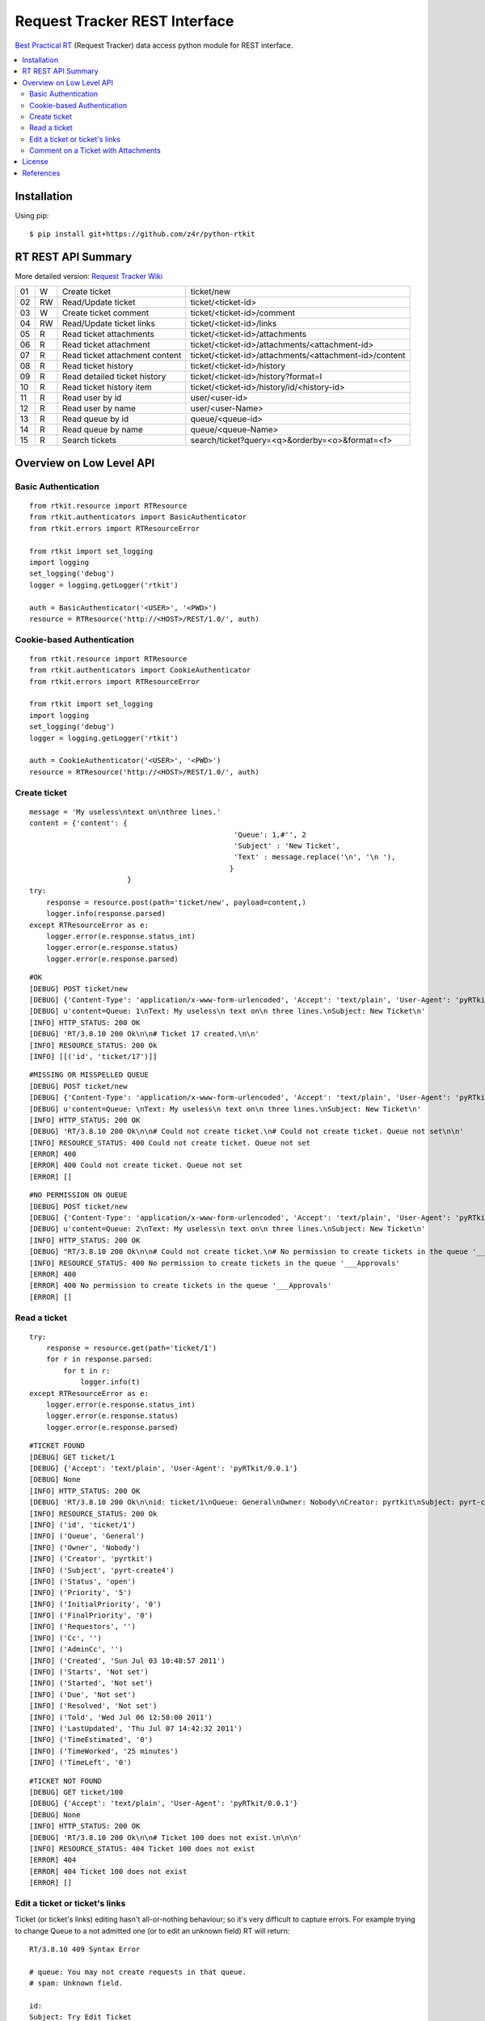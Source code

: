 ==============================
Request Tracker REST Interface
==============================

`Best Practical RT`_ (Request Tracker) data access python module for REST interface.

.. contents::
    :local:

.. _installation:

Installation
============
Using pip::

    $ pip install git+https://github.com/z4r/python-rtkit

.. _summary:

RT REST API Summary
===================
More detailed version: `Request Tracker Wiki`_

+----+----+--------------------------------+--------------------------------------------------------+
| 01 |  W | Create ticket                  | ticket/new                                             |
+----+----+--------------------------------+--------------------------------------------------------+
| 02 | RW | Read/Update ticket             | ticket/<ticket-id>                                     |
+----+----+--------------------------------+--------------------------------------------------------+
| 03 |  W | Create ticket comment          | ticket/<ticket-id>/comment                             |
+----+----+--------------------------------+--------------------------------------------------------+
| 04 | RW | Read/Update ticket links       | ticket/<ticket-id>/links                               |
+----+----+--------------------------------+--------------------------------------------------------+
| 05 | R  | Read ticket attachments        | ticket/<ticket-id>/attachments                         |
+----+----+--------------------------------+--------------------------------------------------------+
| 06 | R  | Read ticket attachment         | ticket/<ticket-id>/attachments/<attachment-id>         |
+----+----+--------------------------------+--------------------------------------------------------+
| 07 | R  | Read ticket attachment content | ticket/<ticket-id>/attachments/<attachment-id>/content |
+----+----+--------------------------------+--------------------------------------------------------+
| 08 | R  | Read ticket history            | ticket/<ticket-id>/history                             |
+----+----+--------------------------------+--------------------------------------------------------+
| 09 | R  | Read detailed ticket history   | ticket/<ticket-id>/history?format=l                    |
+----+----+--------------------------------+--------------------------------------------------------+
| 10 | R  | Read ticket history item       | ticket/<ticket-id>/history/id/<history-id>             |
+----+----+--------------------------------+--------------------------------------------------------+
| 11 | R  | Read user by id                | user/<user-id>                                         |
+----+----+--------------------------------+--------------------------------------------------------+
| 12 | R  | Read user by name              | user/<user-Name>                                       |
+----+----+--------------------------------+--------------------------------------------------------+
| 13 | R  | Read queue by id               | queue/<queue-id>                                       |
+----+----+--------------------------------+--------------------------------------------------------+
| 14 | R  | Read queue by name             | queue/<queue-Name>                                     |
+----+----+--------------------------------+--------------------------------------------------------+
| 15 | R  | Search tickets                 | search/ticket?query=<q>&orderby=<o>&format=<f>         |
+----+----+--------------------------------+--------------------------------------------------------+

.. _overview:

Overview on Low Level API
=========================

Basic Authentication
--------------------

::

 from rtkit.resource import RTResource
 from rtkit.authenticators import BasicAuthenticator
 from rtkit.errors import RTResourceError

 from rtkit import set_logging
 import logging
 set_logging('debug')
 logger = logging.getLogger('rtkit')

 auth = BasicAuthenticator('<USER>', '<PWD>')
 resource = RTResource('http://<HOST>/REST/1.0/', auth)

Cookie-based Authentication
---------------------------

::

 from rtkit.resource import RTResource
 from rtkit.authenticators import CookieAuthenticator
 from rtkit.errors import RTResourceError

 from rtkit import set_logging
 import logging
 set_logging('debug')
 logger = logging.getLogger('rtkit')

 auth = CookieAuthenticator('<USER>', '<PWD>')
 resource = RTResource('http://<HOST>/REST/1.0/', auth)

Create ticket
-------------

::

 message = 'My useless\ntext on\nthree lines.'
 content = {'content': {
						 'Queue': 1,#'', 2
						 'Subject' : 'New Ticket',
						 'Text' : message.replace('\n', '\n '),
						}
			}
 try:
     response = resource.post(path='ticket/new', payload=content,)
     logger.info(response.parsed)
 except RTResourceError as e:
     logger.error(e.response.status_int)
     logger.error(e.response.status)
     logger.error(e.response.parsed)

::

 #OK
 [DEBUG] POST ticket/new
 [DEBUG] {'Content-Type': 'application/x-www-form-urlencoded', 'Accept': 'text/plain', 'User-Agent': 'pyRTkit/0.0.1'}
 [DEBUG] u'content=Queue: 1\nText: My useless\n text on\n three lines.\nSubject: New Ticket\n'
 [INFO] HTTP_STATUS: 200 OK
 [DEBUG] 'RT/3.8.10 200 Ok\n\n# Ticket 17 created.\n\n'
 [INFO] RESOURCE_STATUS: 200 Ok
 [INFO] [[('id', 'ticket/17')]]

::

 #MISSING OR MISSPELLED QUEUE
 [DEBUG] POST ticket/new
 [DEBUG] {'Content-Type': 'application/x-www-form-urlencoded', 'Accept': 'text/plain', 'User-Agent': 'pyRTkit/0.0.1'}
 [DEBUG] u'content=Queue: \nText: My useless\n text on\n three lines.\nSubject: New Ticket\n'
 [INFO] HTTP_STATUS: 200 OK
 [DEBUG] 'RT/3.8.10 200 Ok\n\n# Could not create ticket.\n# Could not create ticket. Queue not set\n\n'
 [INFO] RESOURCE_STATUS: 400 Could not create ticket. Queue not set
 [ERROR] 400
 [ERROR] 400 Could not create ticket. Queue not set
 [ERROR] []

::

 #NO PERMISSION ON QUEUE
 [DEBUG] POST ticket/new
 [DEBUG] {'Content-Type': 'application/x-www-form-urlencoded', 'Accept': 'text/plain', 'User-Agent': 'pyRTkit/0.0.1'}
 [DEBUG] u'content=Queue: 2\nText: My useless\n text on\n three lines.\nSubject: New Ticket\n'
 [INFO] HTTP_STATUS: 200 OK
 [DEBUG] "RT/3.8.10 200 Ok\n\n# Could not create ticket.\n# No permission to create tickets in the queue '___Approvals'\n\n"
 [INFO] RESOURCE_STATUS: 400 No permission to create tickets in the queue '___Approvals'
 [ERROR] 400
 [ERROR] 400 No permission to create tickets in the queue '___Approvals'
 [ERROR] []

Read a ticket
-------------

::

 try:
     response = resource.get(path='ticket/1')
     for r in response.parsed:
         for t in r:
             logger.info(t)
 except RTResourceError as e:
     logger.error(e.response.status_int)
     logger.error(e.response.status)
     logger.error(e.response.parsed)

::

 #TICKET FOUND
 [DEBUG] GET ticket/1
 [DEBUG] {'Accept': 'text/plain', 'User-Agent': 'pyRTkit/0.0.1'}
 [DEBUG] None
 [INFO] HTTP_STATUS: 200 OK
 [DEBUG] 'RT/3.8.10 200 Ok\n\nid: ticket/1\nQueue: General\nOwner: Nobody\nCreator: pyrtkit\nSubject: pyrt-create4\nStatus: open\nPriority: 5\nInitialPriority: 0\nFinalPriority: 0\nRequestors:\nCc:\nAdminCc:\nCreated: Sun Jul 03 10:48:57 2011\nStarts: Not set\nStarted: Not set\nDue: Not set\nResolved: Not set\nTold: Wed Jul 06 12:58:00 2011\nLastUpdated: Thu Jul 07 14:42:32 2011\nTimeEstimated: 0\nTimeWorked: 25 minutes\nTimeLeft: 0\n\n'
 [INFO] RESOURCE_STATUS: 200 Ok
 [INFO] ('id', 'ticket/1')
 [INFO] ('Queue', 'General')
 [INFO] ('Owner', 'Nobody')
 [INFO] ('Creator', 'pyrtkit')
 [INFO] ('Subject', 'pyrt-create4')
 [INFO] ('Status', 'open')
 [INFO] ('Priority', '5')
 [INFO] ('InitialPriority', '0')
 [INFO] ('FinalPriority', '0')
 [INFO] ('Requestors', '')
 [INFO] ('Cc', '')
 [INFO] ('AdminCc', '')
 [INFO] ('Created', 'Sun Jul 03 10:48:57 2011')
 [INFO] ('Starts', 'Not set')
 [INFO] ('Started', 'Not set')
 [INFO] ('Due', 'Not set')
 [INFO] ('Resolved', 'Not set')
 [INFO] ('Told', 'Wed Jul 06 12:58:00 2011')
 [INFO] ('LastUpdated', 'Thu Jul 07 14:42:32 2011')
 [INFO] ('TimeEstimated', '0')
 [INFO] ('TimeWorked', '25 minutes')
 [INFO] ('TimeLeft', '0')

::

 #TICKET NOT FOUND
 [DEBUG] GET ticket/100
 [DEBUG] {'Accept': 'text/plain', 'User-Agent': 'pyRTkit/0.0.1'}
 [DEBUG] None
 [INFO] HTTP_STATUS: 200 OK
 [DEBUG] 'RT/3.8.10 200 Ok\n\n# Ticket 100 does not exist.\n\n\n'
 [INFO] RESOURCE_STATUS: 404 Ticket 100 does not exist
 [ERROR] 404
 [ERROR] 404 Ticket 100 does not exist
 [ERROR] []

Edit a ticket or ticket's links
-------------------------------
Ticket (or ticket's links) editing hasn't all-or-nothing behaviour; so it's very difficult to capture errors.
For example trying to change Queue to a not admitted one (or to edit an unknown field) RT will return:

::

 RT/3.8.10 409 Syntax Error

 # queue: You may not create requests in that queue.
 # spam: Unknown field.

 id:
 Subject: Try Edit Ticket
 TimeWorked: 1
 Queue: 2
 Spam: 10

For now rtkit will raise SyntaxError with the errors list in e.response.parsed

::

 [DEBUG] POST ticket/1
 [DEBUG] {'Content-Type': 'application/x-www-form-urlencoded', 'Accept': 'text/plain', 'User-Agent': 'pyRTkit/0.0.1'}
 [DEBUG] u'content=Queue: 2\nSpam: 10\nTimeWorked: 1\nSubject: Try Edit Ticket\n'
 [INFO] HTTP_STATUS: 200 OK
 [DEBUG] 'RT/3.8.10 409 Syntax Error\n\n# queue: You may not create requests in that queue.\n# spam: Unknown field.\n\nid: \nSubject: Try Edit Ticket\nTimeWorked: 1\nQueue: 2\nSpam: 10\n\n'
 [INFO] RESOURCE_STATUS: 409 Syntax Error
 [ERROR] 409
 [ERROR] 409 Syntax Error
 [ERROR] [[('queue', 'You may not create requests in that queue.'), ('spam', 'Unknown field.')]]

Comment on a Ticket with Attachments
------------------------------------

Usually your requests will be something like this.

::

 try:
     params = {
         'content' :{
             'Action' : 'comment',
             'Text' : 'Comment with attach',
             'Attachment' : 'x.txt, 140x105.jpg',
         },
         'attachment_1' : file('x.txt'),
         'attachment_2' : file('140x105.jpg'),
     }
     response = resource.post(path='ticket/16/comment', payload=params,)
     for r in response.parsed:
         for t in r:
             logger.info(t)
 except RTResourceError as e:
     logger.error(e.response.status_int)
     logger.error(e.response.status)
     logger.error(e.response.parsed)

.. _license:

License
=======

This software is licensed under the ``Apache License 2.0``. See the ``LICENSE``
file in the top distribution directory for the full license text.

.. _references:

References
==========
* `Best Practical RT`_
* `Request Tracker Wiki`_

.. _Best Practical RT: http://bestpractical.com/rt/
.. _Request Tracker Wiki: http://requesttracker.wikia.com/wiki/REST
